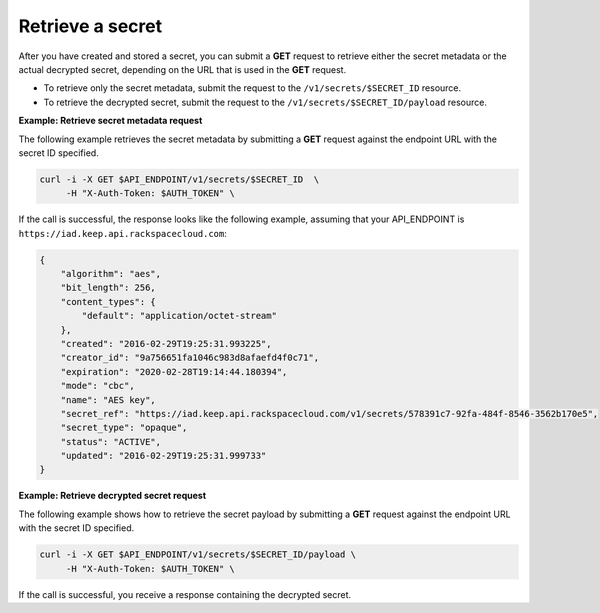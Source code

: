 .. _gsg-retrieve-a-secret:

Retrieve a secret
~~~~~~~~~~~~~~~~~~~~~~~~~~~~~~~~~~~~~~~

After you have created and stored a secret, you can submit a **GET**
request to retrieve either the secret metadata or the actual decrypted
secret, depending on the URL that is used in the
**GET** request.

- To retrieve only the secret metadata, submit the request to the ``/v1/secrets/$SECRET_ID`` resource.
- To retrieve the decrypted secret, submit the request to the ``/v1/secrets/$SECRET_ID/payload`` resource. 

**Example: Retrieve secret metadata request**

The following example retrieves the secret metadata by
submitting a **GET** request against the endpoint URL with the secret ID specified.

.. code::

      curl -i -X GET $API_ENDPOINT/v1/secrets/$SECRET_ID  \
           -H "X-Auth-Token: $AUTH_TOKEN" \
     

If the call is successful, the response looks like the following example, assuming that your API_ENDPOINT
is ``https://iad.keep.api.rackspacecloud.com``:

.. code::

    {
        "algorithm": "aes",
        "bit_length": 256,
        "content_types": {
            "default": "application/octet-stream"
        },
        "created": "2016-02-29T19:25:31.993225",
        "creator_id": "9a756651fa1046c983d8afaefd4f0c71",
        "expiration": "2020-02-28T19:14:44.180394",
        "mode": "cbc",
        "name": "AES key",
        "secret_ref": "https://iad.keep.api.rackspacecloud.com/v1/secrets/578391c7-92fa-484f-8546-3562b170e5",
        "secret_type": "opaque",
        "status": "ACTIVE",
        "updated": "2016-02-29T19:25:31.999733"
    }

**Example: Retrieve decrypted secret request**

The following example shows how to retrieve the secret payload by
submitting a **GET** request against the endpoint URL with the secret ID specified.

.. code::

      curl -i -X GET $API_ENDPOINT/v1/secrets/$SECRET_ID/payload \
           -H "X-Auth-Token: $AUTH_TOKEN" \

If the call is successful, you receive a response containing the decrypted secret.


